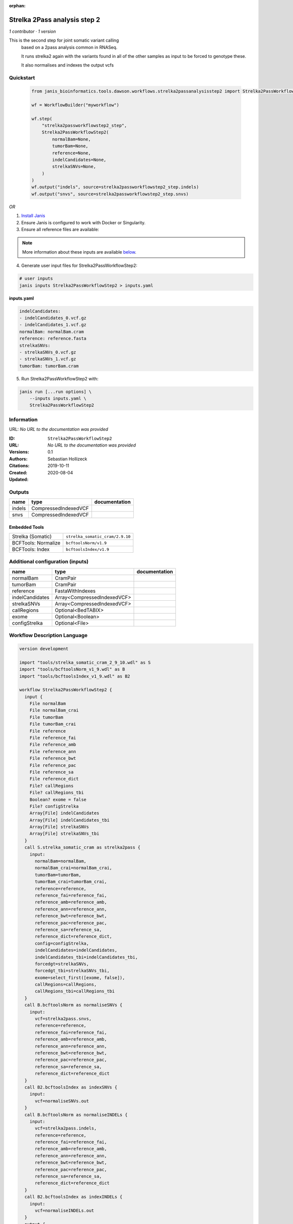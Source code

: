 :orphan:

Strelka 2Pass analysis step 2
=========================================================

*1 contributor · 1 version*

This is the second step for joint somatic variant calling
        based on a 2pass analysis common in RNASeq.

        It runs strelka2 again with the variants found in all of the other samples as input to be forced to genotype these.

        It also normalises and indexes the output vcfs


Quickstart
-----------

    .. code-block:: python

       from janis_bioinformatics.tools.dawson.workflows.strelka2passanalysisstep2 import Strelka2PassWorkflowStep2

       wf = WorkflowBuilder("myworkflow")

       wf.step(
           "strelka2passworkflowstep2_step",
           Strelka2PassWorkflowStep2(
               normalBam=None,
               tumorBam=None,
               reference=None,
               indelCandidates=None,
               strelkaSNVs=None,
           )
       )
       wf.output("indels", source=strelka2passworkflowstep2_step.indels)
       wf.output("snvs", source=strelka2passworkflowstep2_step.snvs)
    

*OR*

1. `Install Janis </tutorials/tutorial0.html>`_

2. Ensure Janis is configured to work with Docker or Singularity.

3. Ensure all reference files are available:

.. note:: 

   More information about these inputs are available `below <#additional-configuration-inputs>`_.



4. Generate user input files for Strelka2PassWorkflowStep2:

.. code-block:: bash

   # user inputs
   janis inputs Strelka2PassWorkflowStep2 > inputs.yaml



**inputs.yaml**

.. code-block:: yaml

       indelCandidates:
       - indelCandidates_0.vcf.gz
       - indelCandidates_1.vcf.gz
       normalBam: normalBam.cram
       reference: reference.fasta
       strelkaSNVs:
       - strelkaSNVs_0.vcf.gz
       - strelkaSNVs_1.vcf.gz
       tumorBam: tumorBam.cram




5. Run Strelka2PassWorkflowStep2 with:

.. code-block:: bash

   janis run [...run options] \
       --inputs inputs.yaml \
       Strelka2PassWorkflowStep2





Information
------------

URL: *No URL to the documentation was provided*

:ID: ``Strelka2PassWorkflowStep2``
:URL: *No URL to the documentation was provided*
:Versions: 0.1
:Authors: Sebastian Hollizeck
:Citations: 
:Created: 2019-10-11
:Updated: 2020-08-04



Outputs
-----------

======  ====================  ===============
name    type                  documentation
======  ====================  ===============
indels  CompressedIndexedVCF
snvs    CompressedIndexedVCF
======  ====================  ===============


Embedded Tools
***************

===================  ===============================
Strelka (Somatic)    ``strelka_somatic_cram/2.9.10``
BCFTools: Normalize  ``bcftoolsNorm/v1.9``
BCFTools: Index      ``bcftoolsIndex/v1.9``
===================  ===============================



Additional configuration (inputs)
---------------------------------

===============  ===========================  ===============
name             type                         documentation
===============  ===========================  ===============
normalBam        CramPair
tumorBam         CramPair
reference        FastaWithIndexes
indelCandidates  Array<CompressedIndexedVCF>
strelkaSNVs      Array<CompressedIndexedVCF>
callRegions      Optional<BedTABIX>
exome            Optional<Boolean>
configStrelka    Optional<File>
===============  ===========================  ===============

Workflow Description Language
------------------------------

.. code-block:: text

   version development

   import "tools/strelka_somatic_cram_2_9_10.wdl" as S
   import "tools/bcftoolsNorm_v1_9.wdl" as B
   import "tools/bcftoolsIndex_v1_9.wdl" as B2

   workflow Strelka2PassWorkflowStep2 {
     input {
       File normalBam
       File normalBam_crai
       File tumorBam
       File tumorBam_crai
       File reference
       File reference_fai
       File reference_amb
       File reference_ann
       File reference_bwt
       File reference_pac
       File reference_sa
       File reference_dict
       File? callRegions
       File? callRegions_tbi
       Boolean? exome = false
       File? configStrelka
       Array[File] indelCandidates
       Array[File] indelCandidates_tbi
       Array[File] strelkaSNVs
       Array[File] strelkaSNVs_tbi
     }
     call S.strelka_somatic_cram as strelka2pass {
       input:
         normalBam=normalBam,
         normalBam_crai=normalBam_crai,
         tumorBam=tumorBam,
         tumorBam_crai=tumorBam_crai,
         reference=reference,
         reference_fai=reference_fai,
         reference_amb=reference_amb,
         reference_ann=reference_ann,
         reference_bwt=reference_bwt,
         reference_pac=reference_pac,
         reference_sa=reference_sa,
         reference_dict=reference_dict,
         config=configStrelka,
         indelCandidates=indelCandidates,
         indelCandidates_tbi=indelCandidates_tbi,
         forcedgt=strelkaSNVs,
         forcedgt_tbi=strelkaSNVs_tbi,
         exome=select_first([exome, false]),
         callRegions=callRegions,
         callRegions_tbi=callRegions_tbi
     }
     call B.bcftoolsNorm as normaliseSNVs {
       input:
         vcf=strelka2pass.snvs,
         reference=reference,
         reference_fai=reference_fai,
         reference_amb=reference_amb,
         reference_ann=reference_ann,
         reference_bwt=reference_bwt,
         reference_pac=reference_pac,
         reference_sa=reference_sa,
         reference_dict=reference_dict
     }
     call B2.bcftoolsIndex as indexSNVs {
       input:
         vcf=normaliseSNVs.out
     }
     call B.bcftoolsNorm as normaliseINDELs {
       input:
         vcf=strelka2pass.indels,
         reference=reference,
         reference_fai=reference_fai,
         reference_amb=reference_amb,
         reference_ann=reference_ann,
         reference_bwt=reference_bwt,
         reference_pac=reference_pac,
         reference_sa=reference_sa,
         reference_dict=reference_dict
     }
     call B2.bcftoolsIndex as indexINDELs {
       input:
         vcf=normaliseINDELs.out
     }
     output {
       File indels = indexINDELs.out
       File indels_tbi = indexINDELs.out_tbi
       File snvs = indexSNVs.out
       File snvs_tbi = indexSNVs.out_tbi
     }
   }

Common Workflow Language
-------------------------

.. code-block:: text

   #!/usr/bin/env cwl-runner
   class: Workflow
   cwlVersion: v1.0
   label: Strelka 2Pass analysis step 2
   doc: |-
     This is the second step for joint somatic variant calling
             based on a 2pass analysis common in RNASeq.

             It runs strelka2 again with the variants found in all of the other samples as input to be forced to genotype these.

             It also normalises and indexes the output vcfs

   requirements:
   - class: InlineJavascriptRequirement
   - class: StepInputExpressionRequirement

   inputs:
   - id: normalBam
     type: File
     secondaryFiles:
     - .crai
   - id: tumorBam
     type: File
     secondaryFiles:
     - .crai
   - id: reference
     type: File
     secondaryFiles:
     - .fai
     - .amb
     - .ann
     - .bwt
     - .pac
     - .sa
     - ^.dict
   - id: callRegions
     type:
     - File
     - 'null'
     secondaryFiles:
     - .tbi
   - id: exome
     type: boolean
     default: false
   - id: configStrelka
     type:
     - File
     - 'null'
   - id: indelCandidates
     type:
       type: array
       items: File
     secondaryFiles:
     - .tbi
   - id: strelkaSNVs
     type:
       type: array
       items: File
     secondaryFiles:
     - .tbi

   outputs:
   - id: indels
     type: File
     secondaryFiles:
     - .tbi
     outputSource: indexINDELs/out
   - id: snvs
     type: File
     secondaryFiles:
     - .tbi
     outputSource: indexSNVs/out

   steps:
   - id: strelka2pass
     label: Strelka (Somatic)
     in:
     - id: normalBam
       source: normalBam
     - id: tumorBam
       source: tumorBam
     - id: reference
       source: reference
     - id: config
       source: configStrelka
     - id: indelCandidates
       source: indelCandidates
     - id: forcedgt
       source: strelkaSNVs
     - id: exome
       source: exome
     - id: callRegions
       source: callRegions
     run: tools/strelka_somatic_cram_2_9_10.cwl
     out:
     - id: configPickle
     - id: script
     - id: stats
     - id: indels
     - id: snvs
   - id: normaliseSNVs
     label: 'BCFTools: Normalize'
     in:
     - id: vcf
       source: strelka2pass/snvs
     - id: reference
       source: reference
     run: tools/bcftoolsNorm_v1_9.cwl
     out:
     - id: out
   - id: indexSNVs
     label: 'BCFTools: Index'
     in:
     - id: vcf
       source: normaliseSNVs/out
     run: tools/bcftoolsIndex_v1_9.cwl
     out:
     - id: out
   - id: normaliseINDELs
     label: 'BCFTools: Normalize'
     in:
     - id: vcf
       source: strelka2pass/indels
     - id: reference
       source: reference
     run: tools/bcftoolsNorm_v1_9.cwl
     out:
     - id: out
   - id: indexINDELs
     label: 'BCFTools: Index'
     in:
     - id: vcf
       source: normaliseINDELs/out
     run: tools/bcftoolsIndex_v1_9.cwl
     out:
     - id: out
   id: Strelka2PassWorkflowStep2

